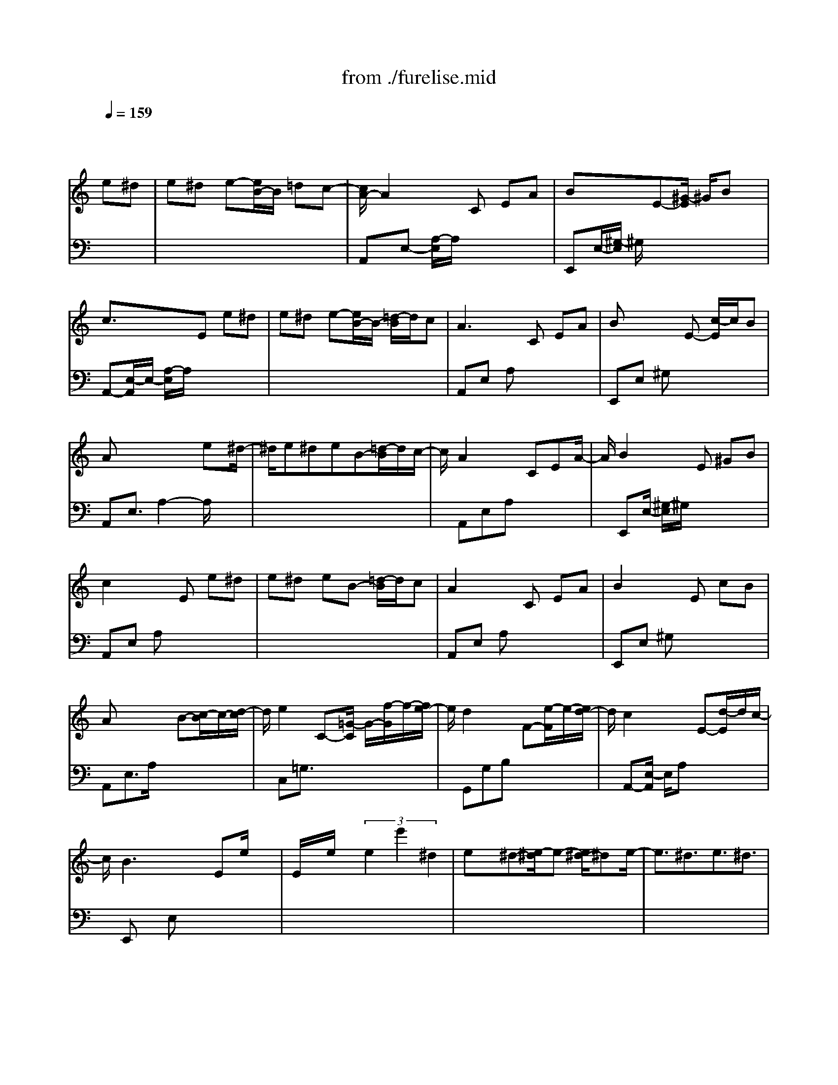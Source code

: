 X: 1
T: from ./furelise.mid
M: 3/4
L: 1/8
Q:1/4=159
K:C % 0 sharps
% Beethoven  -  Fur Elise
V:1
% Piano R
%%MIDI program 0
x4 
% Beethoven  -  Fur Elise
e^d| \
e^d e-[e/2B/2-]B/2 =dc-| \
[c/2A/2-]A2x/2C EA| \
Bx3/2E-[^G/2-E/2] ^G/2Bx/2|
c3/2x3/2E e^d| \
e^d e-[e/2B/2-]B/2- [=d/2-B/2]d/2c| \
A2>C2 EA| \
Bx2E- [c/2-E/2]c/2B|
Ax3 x/2e^d/2-| \
^d/2e^deB-[=d/2-B/2]d/2c/2-| \
c/2A2xCEA/2-| \
A/2B2x/2E ^GB|
c2 xE e^d| \
e^d eB- [=d/2-B/2]d/2c| \
A2 xC EA| \
B2 xE cB|
Ax2x/2B-[c/2-B/2]c/2-[d/2-c/2]| \
d/2e2C-[=G/2-C/2] G/2-[f/2-G/2]f/2-[f/2e/2-]| \
e/2d2xF-[e/2-F/2]e/2-[e/2d/2-]| \
d/2c2xE-[d/2-E/2]d/2c/2-|
c/2B2>E2e/2x| \
E/2x/2e/2x/2  (3e2e'2^d2| \
ex/2^d-[e/2-^d/2]e- [e/2^d/2-]^de/2-| \
e3/2^d3/2e3/2^d3/2|
e-[e/2^d/2-]^d/2 e-[e/2B/2-]B/2- [=d/2-B/2]dc/2-| \
c/2-[c/2A/2-]A3/2xCEA/2-| \
A/2B2x/2E ^GB| \
c2 xE x/2e^d/2-|
[e/2-^d/2]e/2-[e/2^d/2-]^d/2 eB- [=d/2-B/2]d/2c| \
A2>C2 EA| \
B2 xE- [c/2-E/2]c/2B| \
x/2A3x[c/2-E/2C/2]c/2x/2|
[c/2-F/2C/2]c/2[c=GEC] F/2A/2c3/2Cx/2| \
x/2[fC]e/2 e3/2[d/2-D/2] d/2x/2[^a/2D/2-]D/2| \
x/2=a/2<a/2[gE]f/2-[f/2e/2-E/2]e/2 d/2x/2[c/2-E/2][c/2^A/2-]| \
^Ax/2[=A/2C/2-] C/2x/2[^A/2C/2-][=A/2G/2C/2] A/2^A/2c-|
c/2-[cC]x/2 [dC]^d e3/2-[e/2C/2]| \
x/2e[f=D]=A/2-[c/2-A/2]c/2- [cE]x/2[d/2E/2]| \
[c/2B/2]c/2<d/2F/2<B/2[c/2E/2-C/2-][g/2E/2-C/2-][G/2E/2C/2] g/2A/2g/2[B/2G/2F/2]| \
[g/2c/2G/2E/2]g/2[d/2G/2D/2]g/2 [e/2G/2E/2-C/2-][g/2E/2C/2]c'/2b/2- [b/2a/2-][a/2g/2]f/2e/2|
d/2g/2f/2d/2 [c/2C/2-][g/2C/2-][G/2C/2]g/2 A/2g/2[B/2G/2F/2]g/2| \
[c/2G/2E/2]g/2[d/2G/2D/2]g/2 [e/2G/2E/2-C/2-][g/2E/2C/2]c'/2b/2- [b/2a/2-][a/2g/2]f/2e/2| \
d/2 (3gfde/2f/2e/2 ^d/2e/2B/2e/2| \
x/2^d/2 (3eBe^d e2-|
e2 B-[e/2-B/2]e/2 ^d3/2e/2-| \
e4 B3/2x/2| \
e3/2-[e/2^d/2-] ^d3/2e^d3/2| \
ex/2^d2-[e/2-^d/2] ex/2^d/2-|
^dx/2e-[e/2^d/2-]^d e-[e/2B/2-]B/2-| \
[=dB]c2<A2C| \
EA B2 x/2E-[^G/2-E/2]| \
^G/2Bc2xEe/2-|
e/2^de-[e/2^d/2-]^d/2eB-[=d/2-B/2]| \
[d/2c/2-]c/2x/2Ax2C/2-[E/2-C/2]E/2| \
AB3/2xEcB/2-| \
B/2A3/2 x3/2B-[c/2-B/2][d/2-c/2]d/2|
e2 C/2-[=G/2-C/2]G/2-[f/2-G/2] f/2-[f/2e/2-]e/2d/2-| \
d3/2x/2 Fe dc-| \
c3/2x/2 Ed c-[c/2B/2-]B/2-| \
B3/2E/2 x/2EeEe/2-|
e/2e3/2 e'x/2^d3/2e-| \
e/2x/2^d3/2ex/2 ^d3/2e/2-| \
e^d3/2e3/2 ^d-[e/2-^d/2]e/2| \
^de B-[=d/2-B/2]dc3/2|
A3/2xCEAB/2-| \
B3/2x/2 E^G Bc-| \
c3/2x/2 Ee ^de-| \
[e/2^d/2-]^d/2e B-[=d/2-B/2][d/2c/2-] c/2A3/2-|
A/2xC/2 EA B2-| \
B/2E-[c/2-E/2] c/2BA2-A/2-| \
A/2x3[^c3/2-^A3/2-=G3/2-E3/2][^c/2-^A/2-G/2][^c/2-^A/2]| \
^cx3/2[d/2-F/2-][d=A-F] A/2x3/2|
[e/2^c/2]x/2[f/2-d/2]f/2 [f2d2^G2] x3/2[f/2-d/2-^G/2-]| \
[f/2d/2^G/2]x/2[e3-=c3-A3-] [e/2c/2A/2]x3/2| \
[d3F3]x/2[c/2-E/2-] [c/2B/2-E/2D/2-][B/2D/2][A-^F-C-]| \
[A/2^F/2C/2]x3/2 [AC]x [A3/2C3/2-][c/2-E/2-C/2]|
[c-E-][c/2B/2-E/2D/2-][B3/2D3/2][A3-C3-]| \
[A/2C/2]x3/2 [^c3-^A3-=G3-E3-][^c/2^A/2G/2E/2]x/2| \
x[d2-=A2-=F2-][d/2A/2F/2]x/2 [e/2^c/2]x/2[f/2d/2]x/2| \
[f3d3][f3/2d3/2][f3/2-d3/2-]|
[f3/2d3/2]x2[^dG-]G/2x| \
x/2[=dF][=c^D][^A2-F2=D2]^A/2x| \
[=A/2-F/2-D/2][A/2-F/2]A/2[^G3/2F3/2D3/2]x2[^G-F-D-]| \
[^G/2F/2D/2]x/2[A2-E2-C2-][A/2E/2C/2]x2x/2|
x[B2-E2-D2-][B/2-E/2D/2]B/2 x2| \
x2 x/2C/2-[E/2-C/2][A/2-E/2] [c/2A/2]e[d/2E/2-C/2-]| \
[c/2E/2C/2]B/2[A/2-E/2-C/2-][c/2A/2E/2-C/2-] [E/2C/2]e/2a/2c'/2 e'/2-[e'/2d'/2E/2C/2]c'/2x/2| \
b/2[a/2-E/2-C/2-][c'/2a/2E/2-C/2-][e'/2E/2-C/2-] [E/2-C/2-][a'/2-E/2C/2][c''/2-a'/2][e''/2-c''/2] e''/2[d''/2-E/2-C/2-][d''/2c''/2E/2C/2]b'/2-|
b'/2[^a'E-C-][=a'/2-E/2-C/2-] [a'/2^g'/2E/2-C/2-][=g'EC]^f'/2- [^f'/2=f'/2]e'/2x/2^d'/2-| \
[^d'/2=d'/2-][d'/2^c'/2-]^c'/2 (3=c'b^a=a/2- [a/2^g/2-]^g/2=g-| \
[g/2^f/2-]^f=f2e3/2^d| \
e-[e/2B/2-]B/2- [=d/2-B/2]d/2c3/2A3/2|
x3/2CE/2A B2| \
x/2E/2-[^G/2-E/2]^G/2 Bc2-c/2E/2-| \
E/2e^de-[e/2^d/2-] [e/2-^d/2]e/2B/2-[=d/2-B/2]| \
d/2cA2-A/2 C/2EA/2|
x/2B2x/2E c/2-[c/2B/2-]B/2A/2-| \
A3/2xB-[c/2-B/2] c/2de/2-| \
e/2xC/2- [=G/2-C/2]G/2-[f/2-G/2]f/2 e/2-[e/2d/2-]d/2x/2| \
xF ed cx|
x/2Edc-[c/2B/2-] B3/2x/2| \
E/2xE/2 x/2e/2x/2Ex/2e/2x/2| \
ex/2e'x/2^d2e| \
x/2^dx/2 ex/2^d2-[e/2-^d/2]|
e^d3/2x/2e- [e/2^d/2-]^de/2-| \
e/2-[e/2^d/2-]^d/2e-[e/2B/2-]B/2-[=d/2-B/2] d/2-[d/2c/2-]c| \
Ax2C/2-[E/2-C/2] E/2AB/2-| \
B3/2x/2 E^G/2-[B/2-^G/2] Bc-|
c/2x3/2 Ee ^de-| \
[e/2^d/2-]^d/2e- [e/2B/2-][=dB]c-[c/2A/2-]A/2x/2| \
x3/2CEAB3/2-| \
B/2x3/2 D-[c2D2]B-|
B-[B/2A/2-C/2-][A4-C4-][A/2-C/2-]|[A3/2C3/2]
V:2
% Piano L
%%MIDI program 0
x6| \
x6| \
% Beethoven  -  Fur Elise
A,,E,- [A,/2-E,/2]A,/2x3| \
E,,E,/2-[^G,/2-E,/2] ^G,/2x3x/2|
A,,-[E,/2-A,,/2]E,/2- [A,/2-E,/2]A,/2x3| \
x6| \
A,,E, A,x3| \
E,,E, ^G,x3|
A,,E,3/2A,2-A,/2x| \
x6| \
x/2A,,E,A,x2x/2| \
x/2E,,E,/2- [^G,/2-E,/2]^G,/2x3|
A,,E, A,x3| \
x6| \
A,,E, A,x3| \
E,,E, ^G,x3|
A,,E,3/2A,/2x3| \
x/2C,=G,3/2x3| \
x/2G,,G,B,x2x/2| \
x/2A,,-[E,/2-A,,/2] E,/2A,x2x/2|
x/2E,,x/2 E,x3| \
x6| \
x6| \
x6|
x6| \
x/2A,,E,A,/2x3| \
E,,/2x/2E, ^G,x3| \
A,,E, A,x3|
x6| \
A,,E, A,x3| \
E,,E, ^G,x3| \
x/2A,,-[E,/2-A,,/2] E,A, x/2^A,3/2|
=A,[^A,=G,] xF,- [=A,/2-F,/2]A,/2x/2A,/2-| \
A,/2x/2A, F,^A, x/2^A,x/2| \
^A,F, x/2[^A,/2-G,/2-F,/2][^A,/2G,/2]x/2 [^A,/2-G,/2-F,/2][^A,/2G,/2]x| \
F,/2-[=A,/2-F,/2]A,/2xA,/2x A,F,/2-[A,/2-F,/2]|
A,/2xA,/2 xA,/2x/2 E,-[A,E,-]| \
E,/2A,D,F,/2-[G,/2-F,/2]G,/2 xG,/2x/2| \
xG, x4| \
x4 x/2[A,3/2F,3/2-]|
[B,/2-G,/2-F,/2][B,3/2G,3/2] x4| \
x4 [A,2F,2]| \
[B,2G,2] x/2[B,3-^G,3-][B,/2^G,/2]| \
x6|
x6| \
x6| \
x6| \
x6|
x6| \
x2 x/2A,,E,A,x/2| \
x2 x/2E,,/2E, ^G,x| \
x3/2A,,x/2E,- [A,/2-E,/2]A,/2x|
x6| \
x3/2A,,E,-[A,/2-E,/2] A,/2x3/2| \
xE,,/2x/2 E,/2x/2^G, x2| \
x/2A,,E,A,/2x3|
C,=G,3/2x3G,,/2-| \
G,,/2G,/2x/2B,x2x/2A,,| \
E,A, x3x/2E,,/2-| \
E,,/2E,x4x/2|
x6| \
x6| \
x6| \
x6|
A,,E, A,x2x/2E,,/2| \
x/2E,^G,x2x/2A,,| \
E,A, x4| \
x4 xA,,|
E,/2-[A,/2-E,/2]A,/2x2x/2 E,,/2x/2E,| \
^G,x3 A,,/2x/2A,,/2x/2| \
A,,/2x/2A,,/2A,,/2 x/2A,,/2x/2A,,/2 x/2A,,/2x/2A,,/2| \
A,,/2x/2A,,/2x/2 A,,/2x/2A,,/2x/2  (3A,,A,,A,,|
A,,/2x/2A,,/2x/2 A,,/2x/2A,,/2A,,/2 x/2A,,/2x/2A,,/2| \
x/2A,,/2A,,/2x/2 A,,/2x/2A,,/2A,,/2 x/2A,,/2x/2A,,/2| \
[A,,/2D,,/2]x/2[A,,/2D,,/2]x/2 [A,,/2D,,/2][A,,/2D,,/2]x/2[A,,/2D,,/2] [A,,/2D,,/2]x/2[A,,/2^D,,/2]x/2| \
[A,,/2^D,,/2]x/2[A,,/2^D,,/2][A,,/2^D,,/2] x/2[A,,/2^D,,/2][A,,/2^D,,/2]x/2 [A,,/2E,,/2]x/2[A,,/2E,,/2][A,,/2E,,/2]|
x/2[A,,/2E,,/2]x/2[^G,,/2E,,/2] x/2[^G,,/2E,,/2]x/2[A,,/2A,,,/2] x/2A,,/2A,,/2x/2| \
A,,/2x/2A,,/2A,,/2 x/2A,,/2x/2A,,/2 A,,/2x/2A,,/2x/2| \
A,,/2A,,/2x/2A,,/2 x/2 (3A,,A,,A,,A,,/2x/2A,,/2| \
x/2 (3A,,A,,A,,A,,/2x/2A,,/2 x/2A,,/2^A,,/2x/2|
^A,,/2x/2 (3^A,,^A,,^A,,^A,,/2x/2 ^A,,/2x/2^A,,/2^A,,/2| \
x/2^A,,/2^A,,/2x/2 ^A,,/2x/2^A,,/2^A,,/2 x/2^A,,/2x/2^A,,/2| \
x/2^A,,/2^A,,/2x/2 B,,/2x/2B,,/2B,,/2 x/2B,,/2x/2B,,/2| \
B,,/2x/2C,2-C,/2x2x/2|
x3/2[^G,2-E,2-][^G,/2E,/2] x2| \
x2 [=A,/2A,,,/2-]A,,,x2A,/2-| \
A,/2xA,3/2x2A,/2x/2| \
xA,2-A,/2xA,x/2|
xA,3 x2| \
x6| \
x6| \
x4 xA,,|
E,-[A,/2E,/2]x3E,,/2x/2E,/2-| \
[^G,/2E,/2]x2x/2A,,- [E,/2-A,,/2]E,/2A,| \
x6| \
x3/2A,,E,A,x3/2|
x/2E,,/2x/2E,^G,/2x3| \
A,,E, A,x3| \
C,=G,3/2x2x/2G,,| \
G,/2-[B,/2G,/2]x3 A,,E,|
A,x3 E,,x/2E,/2-| \
E,/2x4x3/2| \
x6| \
x6|
x6| \
x6| \
x/2A,,-[E,/2-A,,/2] E,/2A,x2E,,/2| \
x/2E,^G,x2x/2A,,-|
A,,/2E,A,x3x/2| \
x4 xA,,| \
E,A, x3E,,| \
E,^G,/2x4x/2|
x3/2[A,,4-A,,,4-][A,,/2-A,,,/2-]|[A,,2A,,,2] 
